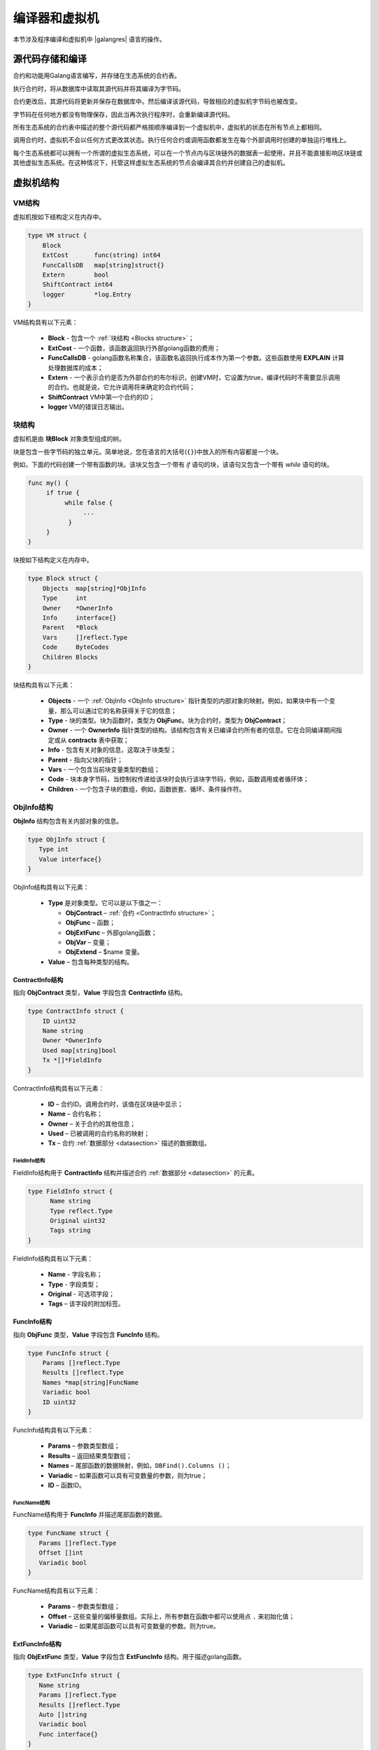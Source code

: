 编译器和虚拟机
###############

本节涉及程序编译和虚拟机中 |galangres| 语言的操作。

源代码存储和编译
===================================

合约和功能用Galang语言编写，并存储在生态系统的合约表。

执行合约时，将从数据库中读取其源代码并将其编译为字节码。

合约更改后，其源代码将更新并保存在数据库中。然后编译该源代码，导致相应的虚拟机字节码也被改变。

字节码在任何地方都没有物理保存，因此当再次执行程序时，会重新编译源代码。

所有生态系统的合约表中描述的整个源代码都严格按顺序编译到一个虚拟机中，虚拟机的状态在所有节点上都相同。

调用合约时，虚拟机不会以任何方式更改其状态。执行任何合约或调用函数都发生在每个外部调用时创建的单独运行堆栈上。

每个生态系统都可以拥有一个所谓的虚拟生态系统，可以在一个节点内与区块链外的数据表一起使用，并且不能直接影响区块链或其他虚拟生态系统。在这种情况下，托管这样虚拟生态系统的节点会编译其合约并创建自己的虚拟机。

虚拟机结构
==========================


VM结构
------------

虚拟机按如下结构定义在内存中。

.. code:: 

    type VM struct {
        Block
        ExtCost       func(string) int64
        FuncCallsDB   map[string]struct{}
        Extern        bool
        ShiftContract int64
        logger        *log.Entry
    }

VM结构具有以下元素：

  * **Block** - 包含一个 :ref:`块结构 <Blocks structure>`；

  * **ExtCost** - 一个函数，该函数返回执行外部golang函数的费用；

  * **FuncCallsDB** - golang函数名称集合，该函数名返回执行成本作为第一个参数。这些函数使用 **EXPLAIN** 计算处理数据库的成本；

  * **Extern** - 一个表示合约是否为外部合约的布尔标识，创建VM时，它设置为true，编译代码时不需要显示调用的合约。也就是说，它允许调用将来确定的合约代码；

  * **ShiftContract** VM中第一个合约的ID；

  * **logger** VM的错误日志输出。

.. _Blocks structure:

块结构
----------------

虚拟机是由 **块Block** 对象类型组成的树。

块是包含一些字节码的独立单元。简单地说，您在语言的大括号(``{}``)中放入的所有内容都是一个块。

例如，下面的代码创建一个带有函数的块。该块又包含一个带有 *if* 语句的块，该语句又包含一个带有 *while* 语句的块。

.. code:: 

    func my() {
         if true {
              while false {
                   ...
               }
         }
    } 

块按如下结构定义在内存中。

.. code:: 

    type Block struct {
        Objects  map[string]*ObjInfo
        Type     int
        Owner    *OwnerInfo
        Info     interface{}
        Parent   *Block
        Vars     []reflect.Type
        Code     ByteCodes
        Children Blocks
    }

块结构具有以下元素：

  * **Objects** - 一个 :ref:`ObjInfo <ObjInfo structure>` 指针类型的内部对象的映射。例如，如果块中有一个变量，那么可以通过它的名称获得关于它的信息；

  * **Type** - 块的类型。块为函数时，类型为 **ObjFunc**。块为合约时，类型为 **ObjContract**；

  * **Owner** - 一个 **OwnerInfo** 指针类型的结构。该结构包含有关已编译合约所有者的信息。它在合同编译期间指定或从 **contracts** 表中获取；

  * **Info** - 包含有关对象的信息，这取决于块类型；

  * **Parent** - 指向父块的指针；

  * **Vars** - 一个包含当前块变量类型的数组；

  * **Code** - 块本身字节码，当控制权传递给该块时会执行该块字节码，例如，函数调用或者循环体；

  * **Children** - 一个包含子块的数组，例如，函数嵌套、循环、条件操作符。

.. _ObjInfo structure:

ObjInfo结构
-----------------

**ObjInfo** 结构包含有关内部对象的信息。

.. code:: 

    type ObjInfo struct {
       Type int
       Value interface{}
    }

ObjInfo结构具有以下元素：

  * **Type** 是对象类型。它可以是以下值之一：

    * **ObjContract** – :ref:`合约 <ContractInfo structure>`；
    * **ObjFunc** – 函数；
    * **ObjExtFunc** – 外部golang函数；
    * **ObjVar** – 变量；
    * **ObjExtend** – $name 变量。

  * **Value** – 包含每种类型的结构。

.. _ContractInfo structure:

ContractInfo结构
""""""""""""""""""""""

指向 **ObjContract** 类型，**Value** 字段包含 **ContractInfo** 结构。

.. code:: 

    type ContractInfo struct {
        ID uint32
        Name string
        Owner *OwnerInfo
        Used map[string]bool
        Tx *[]*FieldInfo
    }

ContractInfo结构具有以下元素：

  * **ID** – 合约ID。调用合约时，该值在区块链中显示；
  
  * **Name** – 合约名称；

  * **Owner** – 关于合约的其他信息；
  
  * **Used** – 已被调用的合约名称的映射；

  * **Tx** – 合约 :ref:`数据部分 <datasection>` 描述的数据数组。

FieldInfo结构
^^^^^^^^^^^^^^^^^^^

FieldInfo结构用于 **ContractInfo** 结构并描述合约 :ref:`数据部分 <datasection>` 的元素。

.. code::

    type FieldInfo struct {
          Name string
          Type reflect.Type
          Original uint32
          Tags string
    }

FieldInfo结构具有以下元素：

  * **Name** - 字段名称；

  * **Type** - 字段类型；

  * **Original** - 可选项字段；

  * **Tags** – 该字段的附加标签。

.. _FuncInfo structure:

FuncInfo结构
""""""""""""""""""

指向 **ObjFunc** 类型，**Value** 字段包含 **FuncInfo** 结构。

.. code:: 

    type FuncInfo struct {
        Params []reflect.Type
        Results []reflect.Type
        Names *map[string]FuncName
        Variadic bool
        ID uint32
    }

FuncInfo结构具有以下元素：

  * **Params** – 参数类型数组；

  * **Results** – 返回结果类型数组；

  * **Names** – 尾部函数的数据映射，例如，``DBFind().Columns ()``；

  * **Variadic** – 如果函数可以具有可变数量的参数，则为true；

  * **ID** – 函数ID。


FuncName结构
^^^^^^^^^^^^^^^^^^

FuncName结构用于 **FuncInfo** 并描述尾部函数的数据。

.. code:: 

    type FuncName struct {
       Params []reflect.Type
       Offset []int
       Variadic bool
    }

FuncName结构具有以下元素：

  * **Params** – 参数类型数组；

  * **Offset** – 这些变量的偏移量数组。实际上，所有参数在函数中都可以使用点 ``.`` 来初始化值；

  * **Variadic** – 如果尾部函数可以具有可变数量的参数。则为true。

ExtFuncInfo结构
"""""""""""""""""""""

指向 **ObjExtFunc** 类型，**Value** 字段包含 **ExtFuncInfo** 结构。用于描述golang函数。

.. code:: 

    type ExtFuncInfo struct {
       Name string
       Params []reflect.Type
       Results []reflect.Type
       Auto []string
       Variadic bool
       Func interface{}
    }

ExtFuncInfo结构具有以下元素：

  * **Name**、**Params**、**Results** 参数和 :ref:`FuncInfo <FuncInfo structure>` 结构相同；

  * **Auto** – 一个变量数组，如果有，则作为附加参数传递给函数，例如，*SmartContract* 类型的变量 *sc*；

  * **Func** – golang函数。


VarInfo结构
"""""""""""""""""

指向 **ObjVar** 类型，**Value** 字段包含一个 **VarInfo** 结构。

.. code:: 

    type VarInfo struct {
       Obj *ObjInfo
       Owner *Block
    }

VarInfo结构具有以下元素：

  * **Obj** – 关于变量类型和变量值的信息；

  * **Owner** – 指向所属块的指针。


ObjExtend值
"""""""""""""""""""

指向 **ObjExtend** 类型，**Value** 字段包含一个字符串，其中包含变量或函数的名称。



虚拟机指令
========================

ByteCode结构
------------------

字节码是 **ByteCode** 类型结构的序列。

.. code:: 

    type ByteCode struct {
       Cmd uint16
       Value interface{}
    }

该结构具有以下字段：

  * **Cmd** - 存储指令的标识符；

  * **Value** - 包含操作数（值）。

通常情况，指令对堆栈的顶部元素执行操作，并在必要时将结果值写入其中。

指令标识符
-------------------

*packages/script/cmds_list.go* 文件描述了虚拟机指令的标识符。

  * **cmdPush** – 将 *Value* 字段的值放到堆栈。例如，将数字和行放入堆栈；

  * **cmdVar** – 将变量的值放入堆栈。*Value* 包含一个指向 *VarInfo* 结构的指针以及关于该变量的信息；

  * **cmdExtend** – 将外部变量的值放入堆栈。*Value* 包含一个带有变量名称的字符串（以 ``$`` 开头）；

  * **cmdCallExtend** – 调用外部函数（名称以 ``$`` 开头）。函数的参数从堆栈中获取，函数的结果被放入堆栈。*Value* 包含一个函数名称（以 ``$`` 开头）；

  * **cmdPushStr** – 将 *Value* 中的字符串放入堆栈；

  * **cmdCall** – 调用虚拟机函数，*Value* 包含 **ObjInfo** 结构。该指令适用于 **ObjExtFunc** golang函数和 **ObjFunc** |galangres| 函数。调用函数时，将从堆栈中获取其参数，并将结果值放入堆栈；

  * **cmdCallVari** – 类似于 **cmdCall** 指令，调用虚拟机函数。该指令用于调用具有可变数量参数的函数；

  * **cmdReturn** – 用于退出函数，返回值将放入到堆栈，不使用 *Value* 字段；

  * **cmdIf** – 将控制权转移到 **块** 结构中的字节码，该指令在 *Value* 字段中传递。仅当 *valueToBool* 函数调用堆栈顶部元素返回 ``true`` 时才会将控制权转移到堆栈。否则控制权转移到下一个指令；

  * **cmdElse** – 该指令的工作方式与 **cmdIf** 指令相同，但仅当 *valueToBool* 函数调用堆栈顶部元素返回 ``false`` 时控制权才会转移到指定的块；

  * **cmdAssignVar** – 从 *Value* 获取 **VarInfo** 类型的变量列表。这些变量使用 **cmdAssign** 指令获取值；

  * **cmdAssign** – 将堆栈中的值赋给 **cmdAssignVar** 指令获得的变量；

  * **cmdLabel** – 控制权在while循环期间被返回时定义一个标记；

  * **cmdContinue** – 该指令将控制权传递给 **cmdLabel** 标记。执行循环的新迭代时，不使用 *Value* ；

  * **cmdWhile** – 使用 *valueToBool* 检查堆栈的顶部元素。如果该值为 ``true``，则从 *value* 字段调用 **块** 结构；

  * **cmdBreak** – 退出循环；

  * **cmdIndex** – 通过索引将 *map* 或 *array* 中的值放入堆栈，不使用 *Value*。例如，``(map | array) (index value) => (map | array [index value])``；

  * **cmdSetIndex** – 将堆栈顶部元素的值分配给 *map* 或 *array* 的元素，不使用 *Value*。例如， ``(map | array) (index value) (value) => (map | array)``；

  * **cmdFuncName** – 添加的参数通过用点 ``.`` 划分顺序来描述。例如，``func name => Func (...) .Name (...)``；

  * **cmdUnwrapArr** – 如果堆栈顶部元素为数组，则定义一个布尔标记；

  * **cmdMapInit** – 初始化 *map* 的值；

  * **cmdArrayInit** – 初始化 *array* 的值；

  * **cmdError** – 当合约或者函数以某个指定的 ``error, warning, info`` 错误终止时，该指令创建。


堆栈操作指令
--------------------

.. note::

    在当前版本中，这些指令是不完全的自动类型转换。例如， ``string + float | int | decimal => float | int | decimal``，``float + int | str => float``，但是 ``int + string => runtime error``。

下面是直接处理堆栈的指令。这些指令中不使用 *Value* 字段。

* **cmdNot** – 逻辑否定。``(val) => (!ValueToBool(val))``；

* **cmdSign** – 符号变化。``(val) => (-val)``；

* **cmdAdd** – 加法。``(val1)(val2) => (val1 + val2)``；

* **cmdSub** – 减法。``(val1)(val2) => (val1 - val2)``；

* **cmdMul** – 乘法。``(val1)(val2) => (val1 * val2)``；

* **cmdDiv** – 除法。``(val1)(val2) => (val1 / val2)``；

* **cmdAnd** – 逻辑与。``(val1)(val2) => (valueToBool(val1) && valueToBool(val2))``；

* **cmdOr** – 逻辑或。 ``(val1)(val2) => (valueToBool(val1) || valueToBool(val2))``；

* **cmdEqual** – 等式比较，返回bool。``(val1)(val2) => (val1 == val2)``；

* **cmdNotEq** – 不等式比较，返回bool。``(val1)(val2) => (val1 != val2)``；

* **cmdLess** – 小于式比较，返回bool。``(val1)(val2) => (val1 < val2)``；

* **cmdNotLess** – 大于等于式比较，返回bool。``(val1)(val2) => (val1 >= val2)``；

* **cmdGreat** – 大于式比较，返回bool。``(val1)(val2) => (val1 > val2)``；

* **cmdNotGreat** – 小于等于式比较，返回bool。``(val1)(val2) => (val1 <= val2)``。


Runtime结构
-----------------

执行字节码不会影响虚拟机。例如，它允许在单个虚拟机中同时运行各种函数和合约。**Runtime** 结构用于运行函数和合约，以及任何表达式和字节码。

.. code:: 

    type RunTime struct {
       stack []interface{}
       blocks []*blockStack
       vars []interface{}
       extend *map[string]interface{}
       vm *VM
       cost int64
       err error
    }

* **stack** – 执行字节码的堆栈；

* **blocks** – 块调用堆栈；

* **vars** – 变量堆栈。在块中调用字节码时，其变量将添加到该变量堆栈中。退出块后，变量堆栈的大小将返回到先前的值；

* **extend** – 指向外部变量值（``$name``）映射指针；

* **vm** – 虚拟机指针；

* **cost** – 执行结果的燃料单位；

* **err** – 执行时的错误。


blockStack结构
""""""""""""""""""""

blockStack结构用于 **Runtime** 结构。

.. code:: 

    type blockStack struct {
         Block *Block
         Offset int
    }


* **Block** – 正在执行的块的指针；

* **Offset** – 在指定块的字节码中执行的最后一个指令的偏移量。


RunCode函数
----------------

字节码在 **RunCode** 函数中执行。它包含一个循环，为每个字节码指令执行相应的操作。在处理字节码之前，必须初始化必要的数据。

在这里新块被添加到其他块中。

.. code:: 

    rt.blocks = append(rt.blocks, &blockStack{block, len(rt.vars)})

接下来，获得尾部函数的相关参数信息。这些参数包含在堆栈的最后一个元素中。

.. code:: 

    var namemap map[string][]interface{}
    if block.Type == ObjFunc && block.Info.(*FuncInfo).Names != nil {
        if rt.stack[len(rt.stack)-1] != nil {
            namemap = rt.stack[len(rt.stack)-1].(map[string][]interface{})
        }
        rt.stack = rt.stack[:len(rt.stack)-1]
    }

然后，必须使用初始值初始化当前块中定义的所有变量。

.. code:: 

   start := len(rt.stack)
   varoff := len(rt.vars)
   for vkey, vpar := range block.Vars {
      rt.cost--
      var value interface{}
      
由于函数中的变量也是变量，所以我们需要按照函数本身所描述的顺序从堆栈的最后一个元素中取出它们。

.. code::

    if block.Type == ObjFunc && vkey < len(block.Info.(*FuncInfo).Params) {
      value = rt.stack[start-len(block.Info.(*FuncInfo).Params)+vkey]
    } else {

在此使用初始值初始化局部变量。

.. code:: 

        value = reflect.New(vpar).Elem().Interface()
        if vpar == reflect.TypeOf(map[string]interface{}{}) {
           value = make(map[string]interface{})
        } else if vpar == reflect.TypeOf([]interface{}{}) {
           value = make([]interface{}, 0, len(rt.vars)+1)
        }
     }
     rt.vars = append(rt.vars, value)
   }
   
接下来，更新在尾部函数中传递的变量参数的值。

.. code:: 

   if namemap != nil {
     for key, item := range namemap {
       params := (*block.Info.(*FuncInfo).Names)[key]
       for i, value := range item {
          if params.Variadic && i >= len(params.Params)-1 {
          
如果传递的变量参数为可变数量的参数，那么将它们组合成一个变量数组。

.. code:: 

                 off := varoff + params.Offset[len(params.Params)-1]
                 rt.vars[off] = append(rt.vars[off].([]interface{}), value)
             } else {
                 rt.vars[varoff+params.Offset[i]] = value
           }
        }
      }
   }
   
之后，我们要做的就是删除作为函数参数从堆栈顶部传递的值，从而移动堆栈。我们已经将它们的值复制到一个变量数组中。

.. code:: 

    if block.Type == ObjFunc {
         start -= len(block.Info.(*FuncInfo).Params)
    }
    
字节码指令循环执行结束后，我们必须正确地清除堆栈。

.. code:: 

    last := rt.blocks[len(rt.blocks)-1]
    
将当前块从块堆栈中删除。

.. code:: 

    rt.blocks = rt.blocks[:len(rt.blocks)-1]
    if status == statusReturn {

如果成功退出已执行的函数，我们将返回值添加到上一个堆栈的尾部。

.. code:: 

   if last.Block.Type == ObjFunc {
      for count := len(last.Block.Info.(*FuncInfo).Results); count > 0; count-- {
        rt.stack[start] = rt.stack[len(rt.stack)-count]
        start++
      }
      status = statusNormal
    } else {

如您所见，如果我们不执行函数，那么我们就不会恢复堆栈状态并按原样退出函数。原因是函数中已经执行的循环和条件结构也是字节码块。

.. code:: 

        return
      }
    }
    rt.stack = rt.stack[:start]


VM的其他函数操作
-----------------------------------

使用 **NewVM** 函数创建虚拟机。每个虚拟机都 ****Extend**** 函数添加了四个函数：**ExecContract**、**MemoryUsage**、**CallContract** 和 **Settings**。

.. code:: 

   for key, item := range ext.Objects {
       fobj := reflect.ValueOf(item).Type()

我们遍历所有传递的对象，只查看函数。

.. code:: 

   switch fobj.Kind() {
   case reflect.Func:
   
根据接收到的相关该函数的信息填充 **ExtFuncInfo** 结构，并按名称将其结构添加到顶层的 **Objects** 映射。

.. code:: 

  data := ExtFuncInfo{key, make([]reflect.Type, fobj.NumIn()), make([]reflect.Type, fobj.NumOut()), 
     make([]string, fobj.NumIn()), fobj.IsVariadic(), item}
  for i := 0; i < fobj.NumIn(); i++ {
  
**ExtFuncInfo** 结构有一个 **Auto** 参数数组。通常第一个参数为 ``sc *SmartContract`` 或 ``rt *Runtime``，我们不能从 |galangres| 语言中传递它们，因为在执行一些golang函数时它们对我们来说是必需的。因此，我们指定在调用函数时将自动使用这些变量。在这种情况下，上述四个函数的第一个参数为 ``rt *Runtime``。 

.. code:: 

  if isauto, ok := ext.AutoPars[fobj.In(i).String()]; ok {
    data.Auto[i] = isauto
  }

赋值有关参数的信息。

.. code:: 

    data.Params[i] = fobj.In(i)
  }
  
以及返回值的类型。

.. code:: 

   for i := 0; i < fobj.NumOut(); i++ {
      data.Results[i] = fobj.Out(i)
   }
   
向根 **Objects** 添加一个函数，这样编译器可以稍后在使用合约时找到它们。

.. code:: 

             vm.Objects[key] = &ObjInfo{ObjExtFunc, data}
        }
    }
    

编译器
===========

*compile.go* 文件的函数负责编译从词法分析器获得的标记数组。编译可以有条件地分为两个级别，在高层级别，我们处理函数、合约、代码块、条件语句和循环语句、变量定义等等。在底层级别，我们编译循环和条件语句中的代码块或条件内的表达式。

首先，让我们描述简单的低层级别。在 **compileEval** 函数可以完成将表达式转换为字节码。由于我们是使用堆栈的虚拟机，因此有必要将普通的中缀记录表达式转换为后缀表示法或逆波兰表示法。例如，``1+2`` 转换为 ``12+``，然后将 ``1`` 和 ``2`` 放入堆栈，然后我们对堆栈中的最后两个元素应用加法运算，并将结果写入堆栈。这种 `转换算法 <https://master.virmandy.net/perevod-iz-infiksnoy-notatsii-v-postfiksnuyu-obratnaya-polskaya-zapis/>`_ 可以在互联网上找到。

全局变量 ``opers = map [uint32] operPrior`` 包含转换成逆波兰表示法时所必需的操作的优先级。

以下变量在 **compileEval** 函数开头定义：

  * **buffer** – 字节码指令的临时缓冲区；
  * **bytecode** – 字节码指令的最终缓冲区；
  * **parcount** – 调用函数时用于计算参数的临时缓冲区；
  * **setIndex** – 当我们分配 *map* 或 *array* 元素时，工作过程中的变量被设置为 `true`。例如，``a["my"] = 10``，在这种情况下，我们需要使用指定的**cmdSetIndex** 指令。

